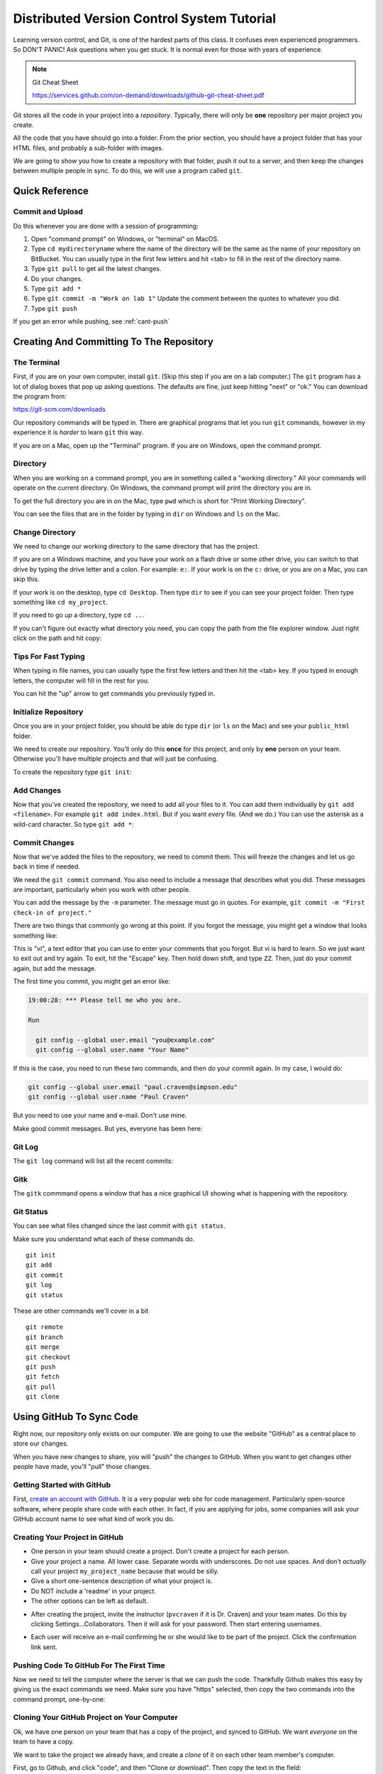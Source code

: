 Distributed Version Control System Tutorial
===========================================

Learning version control, and Git, is one of the hardest parts of this
class. It confuses even experienced programmers. So DON'T PANIC!
Ask questions when you get stuck. It is normal even for those with
years of experience.

.. image:: https://imgs.xkcd.com/comics/git_2x.png

.. Note::

  Git Cheat Sheet

  https://services.github.com/on-demand/downloads/github-git-cheat-sheet.pdf

Git stores all the code in your project into a *repository*. Typically, there
will only be **one** repository per major project you create.

All the code that you have should go into a folder. From the prior section,
you should have a project folder that has your HTML files, and probably a
sub-folder with images.

We are going to show you how to create a repository with that folder,
push it out to a server, and then keep the changes between multiple people
in sync. To do this, we will use a program called ``git``.

Quick Reference
---------------

Commit and Upload
^^^^^^^^^^^^^^^^^

Do this whenever you are done with a session of programming:

1. Open "command prompt" on Windows, or "terminal" on MacOS.
2. Type ``cd mydirectoryname`` where the name of the directory will be the same as the name of your repository on
   BitBucket. You can usually type in the first few letters and hit <tab> to fill in the rest of the directory name.
3. Type ``git pull`` to get all the latest changes.
4. Do your changes.
5. Type ``git add *``
6. Type ``git commit -m "Work on lab 1"`` Update the comment between the quotes
   to whatever you did.
7. Type ``git push``

If you get an error while pushing, see :ref:`cant-push`

Creating And Committing To The Repository
-----------------------------------------

The Terminal
^^^^^^^^^^^^

First, if you are on your own computer, install ``git``. (Skip this step if you
are on a lab computer.) The ``git`` program has a lot of dialog boxes that
pop up asking questions. The defaults are fine, just keep hitting "next" or
"ok." You can download the program from:

https://git-scm.com/downloads

Our repository commands will be typed in. There are graphical programs that
let you run ``git`` commands, however in my experience it is *harder* to learn
``git`` this way.

If you are on a Mac, open up the "Terminal" program. If you are on Windows,
open the command prompt.

Directory
^^^^^^^^^

When you are working on a command prompt, you are in something called a
"working directory." All your commands will operate on the current directory.
On Windows, the command prompt will print the directory you are in.

To get the full directory you are in on the Mac, type
``pwd`` which is short for "Print Working Directory".

.. image:: pwd.png
    :width: 550px

You can see the files that are in the folder by typing in ``dir`` on Windows and
``ls`` on the Mac.

.. image:: dir.png
    :width: 550px

Change Directory
^^^^^^^^^^^^^^^^

We need to change our working directory to the same directory that has the
project.

If you are on a Windows machine, and you have your work on a flash drive or some
other drive, you can switch to that drive by typing the drive letter and
a colon. For example: ``e:``. If your work is on the ``c:`` drive, or you are
on a Mac, you can skip this.

If your work is on the desktop, type ``cd Desktop``. Then type ``dir`` to see
if you can see your project folder. Then type something like ``cd my_project``.

.. image:: cd_to_directory.png
    :width: 550px


If you need to go *up* a directory, type ``cd ..``.

If you can't figure out exactly what directory you need, you can copy
the path from the file explorer window. Just right click on the path
and hit copy:

.. image:: copy_directory_path.png
    :width: 550px

Tips For Fast Typing
^^^^^^^^^^^^^^^^^^^^

When typing in file names, you can usually type the first few letters and then
hit the <tab> key. If you typed in enough letters, the computer will fill in the
rest for you.

You can hit the "up" arrow to get commands you previously typed in.

Initialize Repository
^^^^^^^^^^^^^^^^^^^^^

Once you are in your project folder, you should be able do type ``dir`` (or ``ls`` on the Mac)
and see your ``public_html`` folder.

We need to create our repository. You'll only do this **once** for this project, and only
by **one** person on your team. Otherwise you'll have multiple projects and that will
just be confusing.

To create the repository type ``git init``:

.. image:: git_init.png
    :width: 550px

Add Changes
^^^^^^^^^^^

Now that you've created the repository, we need to add all your files to it.
You can add them individually by ``git add <filename>``. For example ``git add index.html``.
But if you want *every* file. (And we do.) You can use the asterisk as
a wild-card character. So type ``git add *``:

.. image:: git_add.png
    :width: 550px

.. _commit:

Commit Changes
^^^^^^^^^^^^^^

Now that we've added the files to the repository, we need to commit them.
This will freeze the changes and let us go back in time if needed.

We need the ``git commit`` command. You also need to include a message
that describes what you did. These messages are important, particularly
when you work with other people.

You can add the message by the ``-m`` parameter. The message must go in
quotes. For example, ``git commit -m "First check-in of project."``


.. image:: git_commit.png
    :width: 550px

There are two things that commonly go wrong at this point. If you forgot
the message, you might get a window that looks something like:

.. image:: vi.png
    :width: 550px

This is "vi", a text editor that you can use to enter your comments that
you forgot. But vi is hard to learn. So we just want to exit out and try
again. To exit, hit the "Escape" key. Then hold down shift, and type ``ZZ``.
Then, just do your commit again, but add the message.

The first time you commit, you might get an error like:

.. code-block:: text

    19:00:28: *** Please tell me who you are.

    Run

      git config --global user.email "you@example.com"
      git config --global user.name "Your Name"

If this is the case, you need to run these two commands, and then
do your commit again. In my case, I would do:

.. code-block:: text

      git config --global user.email "paul.craven@simpson.edu"
      git config --global user.name "Paul Craven"

But you need to use your name and e-mail. Don't use mine.

Make good commit messages. But yes, everyone has been here:

.. image:: https://imgs.xkcd.com/comics/git_commit_2x.png

Git Log
^^^^^^^

The ``git log`` command will list all the recent commits:

.. image:: git_log.png
    :width: 550px

Gitk
^^^^

The ``gitk`` commmand opens a window that has a nice graphical
UI showing what is happening with the repository.

.. image:: gitk.png
    :width: 650px

Git Status
^^^^^^^^^^

You can see what files changed since the last commit with
``git status``.

.. image:: git_status.png
    :width: 550px


Make sure you understand what each of these commands do.

::

    git init
    git add
    git commit
    git log
    git status

These are other commands we'll cover in a bit

::

    git remote
    git branch
    git merge
    git checkout
    git push
    git fetch
    git pull
    git clone

Using GitHub To Sync Code
-------------------------

Right now, our repository only exists on our computer. We are going to
use the website "GitHub" as a central place to store our changes.

When you have new changes to share, you will "push" the changes to
GitHub. When you want to get changes other people have made, you'll
"pull" those changes.

Getting Started with GitHub
^^^^^^^^^^^^^^^^^^^^^^^^^^^

First, `create an account with GitHub`_.
It is a very popular web site for code
management. Particularly open-source software, where people
share code with each other.
In fact, if you are applying for jobs,
some companies will ask your GitHub account name
to see what kind of work you do.


Creating Your Project in GitHub
^^^^^^^^^^^^^^^^^^^^^^^^^^^^^^^

* One person in your team should create a project. Don't create a project for each
  person.
* Give your project a name. All lower case. Separate words with underscores.
  Do not use spaces. And don't *actually* call your project ``my_project_name``
  because that would be silly.
* Give a short one-sentence description of what your project is.
* Do NOT include a 'readme' in your project.
* The other options can be left as default.

.. image:: github_1.png
    :width: 600px

* After creating the project, invite the instructor (``pvcraven`` if it is
  Dr. Craven) and your team mates. Do this by clicking Settings...Collaborators.
  Then it will ask for your password. Then start entering usernames.

.. image:: github_2.png
    :width: 550px

* Each user will receive an e-mail confirming he or she would like to be part
  of the project. Click the confirmation link sent.

Pushing Code To GitHub For The First Time
^^^^^^^^^^^^^^^^^^^^^^^^^^^^^^^^^^^^^^^^^

Now we need to tell the computer where the server is that we can push the
code. Thankfully Github makes this easy by giving us the exact commands
we need. Make sure you have "https" selected, then copy the two commands
into the command prompt, one-by-one:

.. image:: add_remote.png
    :width: 550px

.. image:: add_remote_2.png
    :width: 550px

Cloning Your GitHub Project on Your Computer
^^^^^^^^^^^^^^^^^^^^^^^^^^^^^^^^^^^^^^^^^^^^

Ok, we have one person on your team that has a copy of the project, and
synced to GitHub. We want *everyone* on the team to have a copy.

We want to take the project we already have, and create a *clone* of it
on each other team member's computer.

First, go to Github, and click "code", and then "Clone or download". Then
copy the text in the field:

.. image:: github_copy_clone.png
    :width: 550px

Next, open a command prompt. If you are on Windows,
I suggest switching to the desktop
and put your files there with a ``cd Desktop``.

Then, type ``git clone`` and paste the text you copied from the website
to clone:

.. image:: git_clone.png
    :width: 550px

Great! Now you can open the website and make changes.

Adding and Committing
^^^^^^^^^^^^^^^^^^^^^

When you are done making changes, commit by typeing:

* ``git add *``
* ``git commit -m "My comment goes here."``

Review:

.. image:: git_commit.png
    :width: 550px

Pushing
^^^^^^^

To get your changes onto the server, type ``git push``:

.. image:: git_commit.png
    :width: 550px

Pulling
^^^^^^^

To pull changes, type ``git pull``:

.. image:: git_pull.png
    :width: 550px



.. _cant-push:

What If You Can't Push?
^^^^^^^^^^^^^^^^^^^^^^^

What happens if you can't push to the server? If you get an error like what's below?
(See highlighted lines.)

.. code-block:: text
  :emphasize-lines: 4,5

    $ git push
    To bitbucket.org:pcraven/arcade-games-work2.git
     ! [rejected]        master -> master (fetch first)
    error: failed to push some refs to 'git@bitbucket.org:pcraven/arcade-games-work2.git'
    hint: Updates were rejected because the remote contains work that you do
    hint: not have locally. This is usually caused by another repository pushing
    hint: to the same ref. You may want to first integrate the remote changes
    hint: (e.g., 'git pull ...') before pushing again.
    hint: See the 'Note about fast-forwards' in 'git push --help' for details.


Step 1: Make Sure You Have No Pending Changes
^^^^^^^^^^^^^^^^^^^^^^^^^^^^^^^^^^^^^^^^^^^^^

Run a ``git status`` and make sure you have nothing to commit.
It should look like this:

.. code-block:: text

    craven@DESKTOP-RAUFKMA MINGW64 ~/arcade-games-work2 (master)
    $ git status
    On branch master
    Your branch is up-to-date with 'origin/master'.
    nothing to commit, working tree clean

If you do hove code to commit, jump up to :ref:`commit` and then come back here.

.. _pull-changes:

Step 2: Pull Changes From The Server
^^^^^^^^^^^^^^^^^^^^^^^^^^^^^^^^^^^^

Pull changes from the server:

.. code-block:: text

    $ git pull

Normally, this will work fine and you'll be done. But if you have other computers
that you are coding on, the computer will automatically try to merge.

Step 2A: Merging
~~~~~~~~~~~~~~~~

If you get a screen like the image below, the computer automatically
merged your code bases. It now wants you to type in a comment for the
merge. We'll take the default comment.
Hold down the shift key and type ``ZZ``.
If that doesn't work, hit escape, and then try again.

(You are in an editor called **vim** and it is asking you for a comment about
merging the files. Unfortunately vim is really hard to learn. Shift-ZZ is the
command to save, and all we want to do is get out of it and move on.)

.. image:: vi_merge.png

It should finish with something that looks like:

.. code-block:: text

    craven@DESKTOP-RAUFKMA MINGW64 ~/arcade-games-work2 (master)
    Merge made by the 'recursive' strategy.
     Lab 01 - First Program/lab_01.py | 3 ++-
     1 file changed, 2 insertions(+), 1 deletion(-)

If instead you get this:

.. code-block: text
   :emphasize-lines: 9

    $ git pull
    remote: Counting objects: 4, done.
    remote: Compressing objects: 100% (4/4), done.
    remote: Total 4 (delta 1), reused 0 (delta 0)
    Unpacking objects: 100% (4/4), done.
    From bitbucket.org:pcraven/arcade-games-work2
       aeb9cf3..6a8f398  master     -> origin/master
    Auto-merging Lab 01 - First Program/lab_01.py
    CONFLICT (content): Merge conflict in Lab 01 - First Program/lab_01.py
    Automatic merge failed; fix conflicts and then commit the result.

Then we edited the same file in the same spot. We have to tell
the computer if we want our changes, or the changes on the other
computer.

Step 2B: Resolving a Merge Conflict
~~~~~~~~~~~~~~~~~~~~~~~~~~~~~~~~~~~

Do a ``git status``. It should look something like this:

.. code-block:: text
    :emphasize-lines: 13

    $ git status
    On branch master
    Your branch and 'origin/master' have diverged,
    and have 1 and 1 different commits each, respectively.
      (use "git pull" to merge the remote branch into yours)
    You have unmerged paths.
      (fix conflicts and run "git commit")
      (use "git merge --abort" to abort the merge)

    Unmerged paths:
      (use "git add <file>..." to mark resolution)

            both modified:   Lab 01 - First Program/lab_01.py

    no changes added to commit (use "git add" and/or "git commit -a")

The key thing to look for is any file that says ``both modified``.

If you want **your** copy, type:

.. code-block:: text

    $ git checkout --ours "Lab 01 - First Program/lab_01.py"

If instead you want **their** copy (or the copy on the other computer)
type

.. code-block:: text

    $ git checkout --theirs "Lab 01 - First Program/lab_01.py"

Then when you are all done with all merges, type:

.. code-block:: text

    craven@DESKTOP-RAUFKMA MINGW64 ~/arcade-games-work2 (master|MERGING)
    $ git add *

    craven@DESKTOP-RAUFKMA MINGW64 ~/arcade-games-work2 (master|MERGING)
    $ git commit -m"Merged"
    [master e083f36] Merged

    craven@DESKTOP-RAUFKMA MINGW64 ~/arcade-games-work2 (master)
    $ git push
    Counting objects: 5, done.
    Delta compression using up to 8 threads.
    Compressing objects: 100% (5/5), done.
    Writing objects: 100% (5/5), 531 bytes | 0 bytes/s, done.
    Total 5 (delta 2), reused 0 (delta 0)
    To bitbucket.org:pcraven/arcade-games-work2.git
       6a8f398..e083f36  master -> master


Step 3: Try Pushing Again
^^^^^^^^^^^^^^^^^^^^^^^^^

.. code-block:: text

    $ git push
    Counting objects: 6, done.
    Delta compression using up to 8 threads.
    Compressing objects: 100% (4/4), done.
    Writing objects: 100% (6/6), 604 bytes | 0 bytes/s, done.
    Total 6 (delta 2), reused 0 (delta 0)
    To bitbucket.org:pcraven/arcade-games-work2.git
       d66b008..aeb9cf3  master -> master

Longer Git Command Reference
----------------------------

In my experience with 300 level group-project classes, these commands seem to
capture most of what students need to do.

+------------------------------------------------+-------------------------------------------------------------------------------------------------------------------------+
| Command                                        | Description                                                                                                             |
+================================================+=========================================================================================================================+
| ``git status``                                 | See what has changed                                                                                                    |
+------------------------------------------------+-------------------------------------------------------------------------------------------------------------------------+
| ``git fetch``                                  | Grab stuff from the server, but don't merge                                                                             |
+------------------------------------------------+-------------------------------------------------------------------------------------------------------------------------+
| ``git merge --no-commit --no-ff test_branch``  | Merge                                                                                                                   |
+------------------------------------------------+-------------------------------------------------------------------------------------------------------------------------+
| ``git merge --abort``                          | Abort a merge                                                                                                           |
+------------------------------------------------+-------------------------------------------------------------------------------------------------------------------------+
| ``git pull``                                   | Fetch and Merge                                                                                                         |
+------------------------------------------------+-------------------------------------------------------------------------------------------------------------------------+
| ``git add myfile.txt``                         | Add myfile.txt to be committed                                                                                          |
+------------------------------------------------+-------------------------------------------------------------------------------------------------------------------------+
| ``git add .``                                  | Add everything                                                                                                          |
+------------------------------------------------+-------------------------------------------------------------------------------------------------------------------------+
| ``grep -r "<< HEAD" *``                        | Search all files to see if there is merge error text. Do this before committing                                         |
+------------------------------------------------+-------------------------------------------------------------------------------------------------------------------------+
| ``git checkout --ours "myfile.txt"``           | Toss your changes in a merge, use theirs. Add your change when done.                                                    |
+------------------------------------------------+-------------------------------------------------------------------------------------------------------------------------+
| ``git checkout --theirs "myfile.txt"``         | Toss their changes, use yours.  Add your change when done.                                                              |
+------------------------------------------------+-------------------------------------------------------------------------------------------------------------------------+
| ``git checkout -- .``                          | Remove all your changes, go back to what was last committed. Untracked files are kept.                                  |
+------------------------------------------------+-------------------------------------------------------------------------------------------------------------------------+
| ``git -f clean``                               | Remove untracked files                                                                                                  |
+------------------------------------------------+-------------------------------------------------------------------------------------------------------------------------+
| ``git checkout 44fd``                          | Find the hash of a check-in, and you can go back to that check in. (Don't use 44fd, but replace with the has you want.) |
+------------------------------------------------+-------------------------------------------------------------------------------------------------------------------------+
| ``git checkout master``                        | Go back to most recent check in on the master branch.                                                                   |
+------------------------------------------------+-------------------------------------------------------------------------------------------------------------------------+
| ``git commit -m "My message"``                 | Commit your work. Use a descriptive message or the other people in the class will be irritated with you.                |
+------------------------------------------------+-------------------------------------------------------------------------------------------------------------------------+
| ``git push``                                   | Push commit up to the server.                                                                                           |
+------------------------------------------------+-------------------------------------------------------------------------------------------------------------------------+




.. _create an account with Atlassian: https://id.atlassian.com/signup?application=mac&continue=https%3A%2F%2Fmy.atlassian.com%2Fproducts%2Findex

.. _create an account with GitHub: https://github.com/


